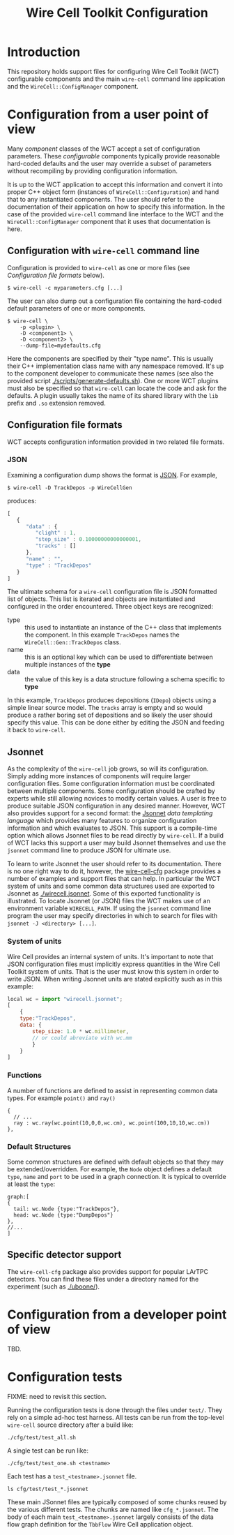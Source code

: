 #+TITLE: Wire Cell Toolkit Configuration

* Introduction

This repository holds support files for configuring Wire Cell Toolkit (WCT) configurable components and the main =wire-cell= command line application and the =WireCell::ConfigManager= component.

* Configuration from a user point of view

Many /component/ classes of the WCT accept a set of configuration parameters.  These /configurable/ components typically provide reasonable hard-coded defaults and the user may override a subset of parameters without recompiling by providing configuration information.  

It is up to the WCT application to accept this information and convert it into proper C++ object form (instances of =WireCell::Configuration=) and hand that to any instantiated components.  The user should refer to the documentation of their application on how to specify this information.  In the case of the provided =wire-cell= command line interface to the WCT and the =WireCell::ConfigManager= component that it uses that documentation is here.

** Configuration with =wire-cell= command line

Configuration is provided to =wire-cell= as one or more files (see [[Configuration file formats]] below).  

#+BEGIN_EXAMPLE
  $ wire-cell -c myparameters.cfg [...]
#+END_EXAMPLE

The user can also dump out a configuration file containing the hard-coded default parameters of one or more components.

#+BEGIN_EXAMPLE
  $ wire-cell \
      -p <plugin> \
      -D <component1> \
      -D <component2> \
      --dump-file=mydefaults.cfg
#+END_EXAMPLE

Here the components are specified by their "type name".  This is usually their C++ implementation class name with any namespace removed.  It's up to the component developer to communicate these names (see also the provided script [[./scripts/generate-defaults.sh]]).  One or more WCT plugins must also be specified so that =wire-cell= can locate the code and ask for the defaults.  A plugin usually takes the name of its shared library with the =lib= prefix and =.so= extension removed.  

** Configuration file formats

WCT accepts configuration information provided in two related file formats.

*** JSON

Examining a configuration dump shows the format is [[http://www.json.org/][JSON]].  For example,
#+BEGIN_EXAMPLE
  $ wire-cell -D TrackDepos -p WireCellGen
#+END_EXAMPLE
produces:
#+BEGIN_SRC js
  [
     {
        "data" : {
           "clight" : 1,
           "step_size" : 0.10000000000000001,
           "tracks" : []
        },
        "name" : "",
        "type" : "TrackDepos"
     }
  ]
#+END_SRC

The ultimate schema for a =wire-cell= configuration file is JSON formatted list of objects.  This list is iterated and objects are instantiated and configured in the order encountered.  Three object keys are recognized:

- type :: this used to instantiate an instance of the C++ class that implements the component.  In this example =TrackDepos= names the =WireCell::Gen::TrackDepos= class.
- name :: this is an optional key which can be used to differentiate between multiple instances of the *type*
- data :: the value of this key is a data structure following a schema specific to *type*

In this example, =TrackDepos= produces depositions (=IDepo=) objects using a simple linear source model.  The =tracks= array is empty and so would produce a rather boring set of depositions and so likely the user should specify this value.  This can be done either by editing the JSON and feeding it back to =wire-cell=.  

** Jsonnet

As the complexity of the =wire-cell= job grows, so will its configuration.  Simply adding more instances of components will require larger configuration files.  Some configuration information must be coordinated between multiple components.  Some configuration should be crafted by experts while still allowing novices to modify certain values.  A user is free to produce suitable JSON configuration in any desired manner.  However, WCT also provides support for a second format:  the [[http://jsonnet.org/][Jsonnet]] /data templating language/ which provides many features to organize configuration information and which evaluates to JSON.  This support is a compile-time option which allows Jsonnet files to be read directly by =wire-cell=.  If a build of WCT lacks this support a user may build Jsonnet themselves and use the =jsonnet= command line to produce JSON for ultimate use.

To learn to write Jsonnet the user should refer to its documentation.  There is no one right way to do it, however, the [[https://github.com/wirecell/wire-cell-cfg][wire-cell-cfg]] package provides a number of examples and support files that can help.  In particular the WCT system of units and some common data structures used are exported to Jsonnet as [[./wirecell.jsonnet]].  Some of this exported functionality is illustrated.   To locate Jsonnet (or JSON) files the WCT makes use of an environment variable =WIRECELL_PATH=.  If using the =jsonnet= command line program the user may specify directories in which to search for files with =jsonnet -J <directory> [...]=.

*** System of units

Wire Cell provides an internal system of units. It's important to note that JSON configuration files must implicitly express quantities in the Wire Cell Toolkit system of units.  That is the user must know this system in order to write JSON.  When writing Jsonnet units are stated explicitly such as in this example:

#+BEGIN_SRC js
  local wc = import "wirecell.jsonnet";
  [
      {
      type:"TrackDepos",
      data: {
          step_size: 1.0 * wc.millimeter,
          // or could abreviate with wc.mm
          }
      }
  ]
#+END_SRC

*** Functions

A number of functions are defined to assist in representing common data types. For example =point()= and =ray()=

#+BEGIN_EXAMPLE
  {
    // ...
    ray : wc.ray(wc.point(10,0,0,wc.cm), wc.point(100,10,10,wc.cm))
  },
#+END_EXAMPLE

*** Default Structures

Some common structures are defined with default objects so that they may be extended/overridden. For example, the =Node= object defines a default =type=, =name= and =port= to be used in a graph connection. It is typical to override at least the =type=:

#+BEGIN_EXAMPLE
  graph:[
  {
    tail: wc.Node {type:"TrackDepos"},
    head: wc.Node {type:"DumpDepos"}
  },
  //...
  ]
#+END_EXAMPLE

** Specific detector support

The =wire-cell-cfg= package also provides support for popular LArTPC detectors.  You can find these files under a directory named for the experiment (such as [[./uboone/]]).

* Configuration from a developer point of view

TBD.

* Configuration tests

FIXME: need to revisit this section.

Running the configuration tests is done through the files under =test/=.  They rely on a simple ad-hoc test harness. All tests can be run from the top-level =wire-cell= source directory after a build like:

#+BEGIN_EXAMPLE
  ./cfg/test/test_all.sh
#+END_EXAMPLE

A single test can be run like:

#+BEGIN_EXAMPLE
  ./cfg/test/test_one.sh <testname>
#+END_EXAMPLE

Each test has a =test_<testname>.jsonnet= file.

#+BEGIN_EXAMPLE
  ls cfg/test/test_*.jsonnet
#+END_EXAMPLE

These main JSonnet files are typically composed of some chunks reused by the various different tests. The chunks are named like =cfg_*.jsonnet=.  The body of each main =test_<testname>.jsonnet= largely consists of the data flow graph definition for the =TbbFlow= Wire Cell application object.
